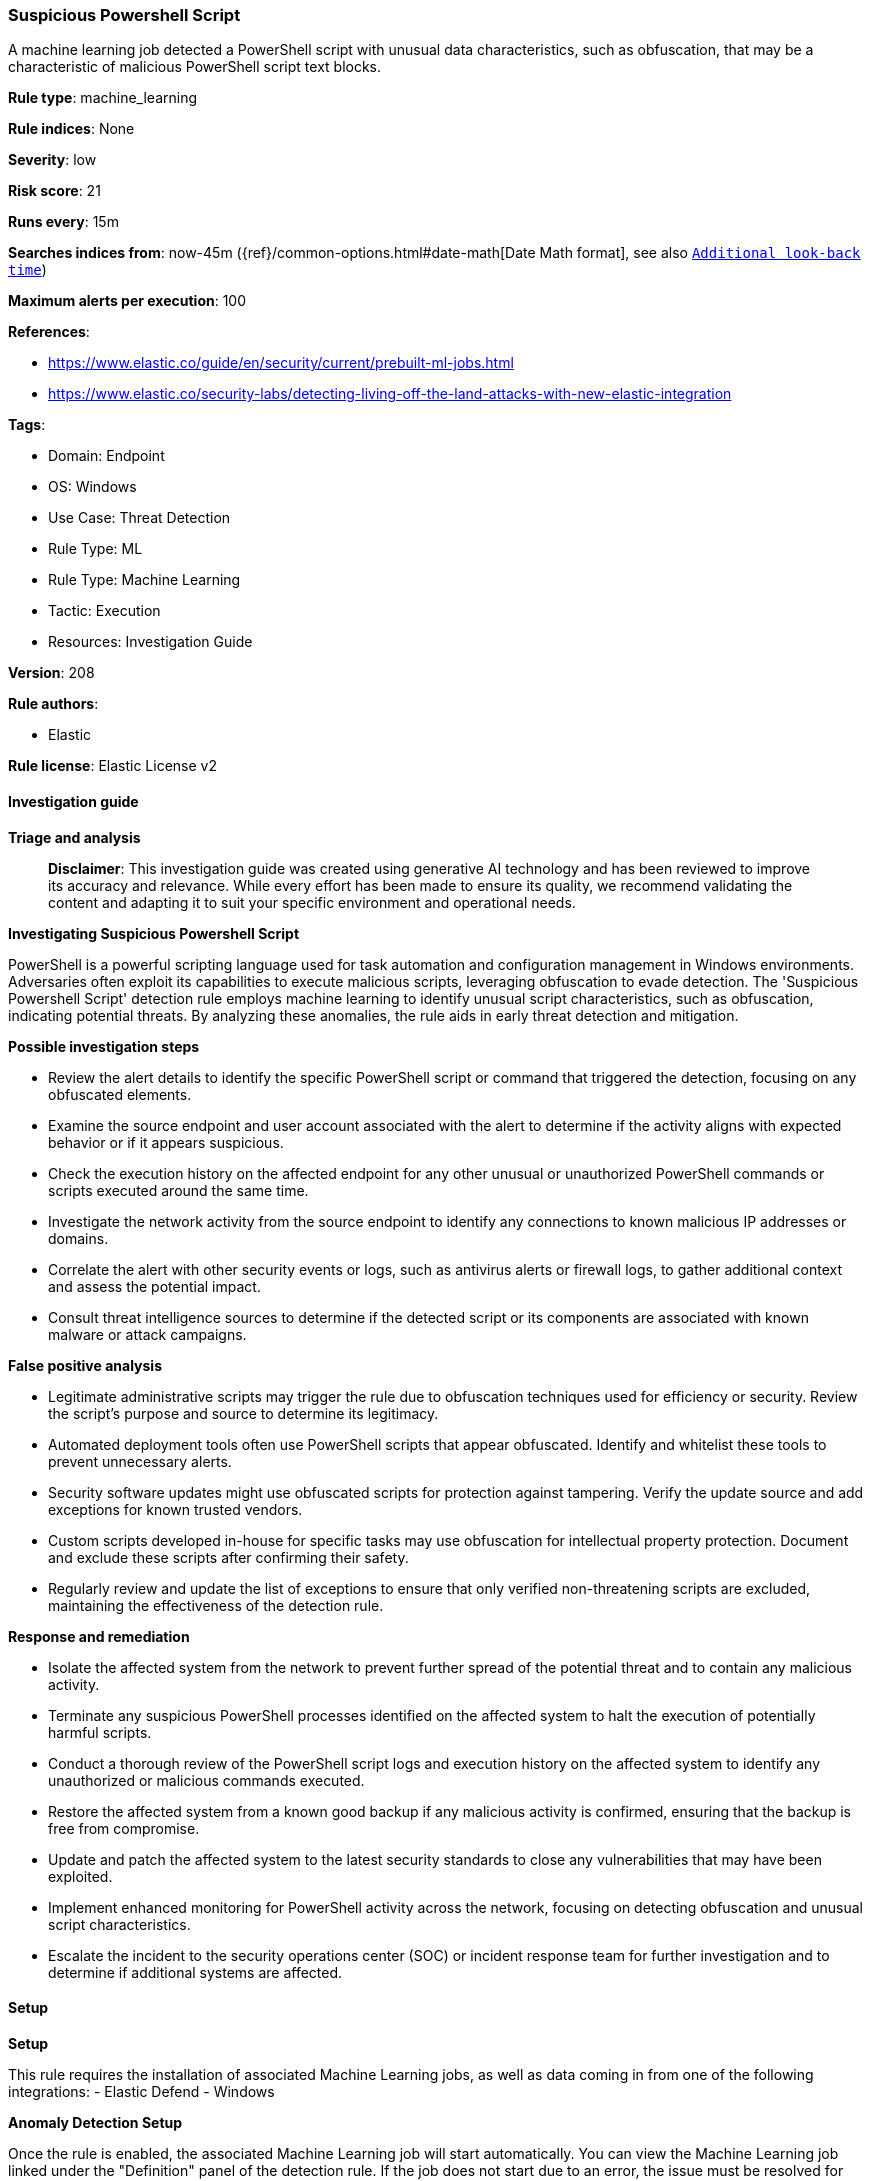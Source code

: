 [[prebuilt-rule-8-14-21-suspicious-powershell-script]]
=== Suspicious Powershell Script

A machine learning job detected a PowerShell script with unusual data characteristics, such as obfuscation, that may be a characteristic of malicious PowerShell script text blocks.

*Rule type*: machine_learning

*Rule indices*: None

*Severity*: low

*Risk score*: 21

*Runs every*: 15m

*Searches indices from*: now-45m ({ref}/common-options.html#date-math[Date Math format], see also <<rule-schedule, `Additional look-back time`>>)

*Maximum alerts per execution*: 100

*References*: 

* https://www.elastic.co/guide/en/security/current/prebuilt-ml-jobs.html
* https://www.elastic.co/security-labs/detecting-living-off-the-land-attacks-with-new-elastic-integration

*Tags*: 

* Domain: Endpoint
* OS: Windows
* Use Case: Threat Detection
* Rule Type: ML
* Rule Type: Machine Learning
* Tactic: Execution
* Resources: Investigation Guide

*Version*: 208

*Rule authors*: 

* Elastic

*Rule license*: Elastic License v2


==== Investigation guide



*Triage and analysis*


> **Disclaimer**:
> This investigation guide was created using generative AI technology and has been reviewed to improve its accuracy and relevance. While every effort has been made to ensure its quality, we recommend validating the content and adapting it to suit your specific environment and operational needs.


*Investigating Suspicious Powershell Script*


PowerShell is a powerful scripting language used for task automation and configuration management in Windows environments. Adversaries often exploit its capabilities to execute malicious scripts, leveraging obfuscation to evade detection. The 'Suspicious Powershell Script' detection rule employs machine learning to identify unusual script characteristics, such as obfuscation, indicating potential threats. By analyzing these anomalies, the rule aids in early threat detection and mitigation.


*Possible investigation steps*


- Review the alert details to identify the specific PowerShell script or command that triggered the detection, focusing on any obfuscated elements.
- Examine the source endpoint and user account associated with the alert to determine if the activity aligns with expected behavior or if it appears suspicious.
- Check the execution history on the affected endpoint for any other unusual or unauthorized PowerShell commands or scripts executed around the same time.
- Investigate the network activity from the source endpoint to identify any connections to known malicious IP addresses or domains.
- Correlate the alert with other security events or logs, such as antivirus alerts or firewall logs, to gather additional context and assess the potential impact.
- Consult threat intelligence sources to determine if the detected script or its components are associated with known malware or attack campaigns.


*False positive analysis*


- Legitimate administrative scripts may trigger the rule due to obfuscation techniques used for efficiency or security. Review the script's purpose and source to determine its legitimacy.
- Automated deployment tools often use PowerShell scripts that appear obfuscated. Identify and whitelist these tools to prevent unnecessary alerts.
- Security software updates might use obfuscated scripts for protection against tampering. Verify the update source and add exceptions for known trusted vendors.
- Custom scripts developed in-house for specific tasks may use obfuscation for intellectual property protection. Document and exclude these scripts after confirming their safety.
- Regularly review and update the list of exceptions to ensure that only verified non-threatening scripts are excluded, maintaining the effectiveness of the detection rule.


*Response and remediation*


- Isolate the affected system from the network to prevent further spread of the potential threat and to contain any malicious activity.
- Terminate any suspicious PowerShell processes identified on the affected system to halt the execution of potentially harmful scripts.
- Conduct a thorough review of the PowerShell script logs and execution history on the affected system to identify any unauthorized or malicious commands executed.
- Restore the affected system from a known good backup if any malicious activity is confirmed, ensuring that the backup is free from compromise.
- Update and patch the affected system to the latest security standards to close any vulnerabilities that may have been exploited.
- Implement enhanced monitoring for PowerShell activity across the network, focusing on detecting obfuscation and unusual script characteristics.
- Escalate the incident to the security operations center (SOC) or incident response team for further investigation and to determine if additional systems are affected.

==== Setup



*Setup*


This rule requires the installation of associated Machine Learning jobs, as well as data coming in from one of the following integrations:
- Elastic Defend
- Windows


*Anomaly Detection Setup*


Once the rule is enabled, the associated Machine Learning job will start automatically. You can view the Machine Learning job linked under the "Definition" panel of the detection rule. If the job does not start due to an error, the issue must be resolved for the job to commence successfully. For more details on setting up anomaly detection jobs, refer to the https://www.elastic.co/guide/en/kibana/current/xpack-ml-anomalies.html[helper guide].


*Elastic Defend Integration Setup*

Elastic Defend is integrated into the Elastic Agent using Fleet. Upon configuration, the integration allows the Elastic Agent to monitor events on your host and send data to the Elastic Security app.


*Prerequisite Requirements:*

- Fleet is required for Elastic Defend.
- To configure Fleet Server refer to the https://www.elastic.co/guide/en/fleet/current/fleet-server.html[documentation].


*The following steps should be executed in order to add the Elastic Defend integration to your system:*

- Go to the Kibana home page and click "Add integrations".
- In the query bar, search for "Elastic Defend" and select the integration to see more details about it.
- Click "Add Elastic Defend".
- Configure the integration name and optionally add a description.
- Select the type of environment you want to protect, either "Traditional Endpoints" or "Cloud Workloads".
- Select a configuration preset. Each preset comes with different default settings for Elastic Agent, you can further customize these later by configuring the Elastic Defend integration policy. https://www.elastic.co/guide/en/security/current/configure-endpoint-integration-policy.html[Helper guide].
- We suggest selecting "Complete EDR (Endpoint Detection and Response)" as a configuration setting, that provides "All events; all preventions"
- Enter a name for the agent policy in "New agent policy name". If other agent policies already exist, you can click the "Existing hosts" tab and select an existing policy instead.
For more details on Elastic Agent configuration settings, refer to the https://www.elastic.co/guide/en/fleet/current/agent-policy.html[helper guide].
- Click "Save and Continue".
- To complete the integration, select "Add Elastic Agent to your hosts" and continue to the next section to install the Elastic Agent on your hosts.
For more details on Elastic Defend refer to the https://www.elastic.co/guide/en/security/current/install-endpoint.html[helper guide].


*Windows Integration Setup*

The Windows integration allows you to monitor the Windows OS, services, applications, and more.


*The following steps should be executed in order to add the Elastic Agent System integration "windows" to your system:*

- Go to the Kibana home page and click “Add integrations”.
- In the query bar, search for “Windows” and select the integration to see more details about it.
- Click “Add Windows”.
- Configure the integration name and optionally add a description.
- Review optional and advanced settings accordingly.
- Add the newly installed “windows” to an existing or a new agent policy, and deploy the agent on your system from which windows log files are desirable.
- Click “Save and Continue”.
- For more details on the integration refer to the https://docs.elastic.co/integrations/windows[helper guide].


*Framework*: MITRE ATT&CK^TM^

* Tactic:
** Name: Execution
** ID: TA0002
** Reference URL: https://attack.mitre.org/tactics/TA0002/
* Technique:
** Name: Command and Scripting Interpreter
** ID: T1059
** Reference URL: https://attack.mitre.org/techniques/T1059/
* Sub-technique:
** Name: PowerShell
** ID: T1059.001
** Reference URL: https://attack.mitre.org/techniques/T1059/001/
